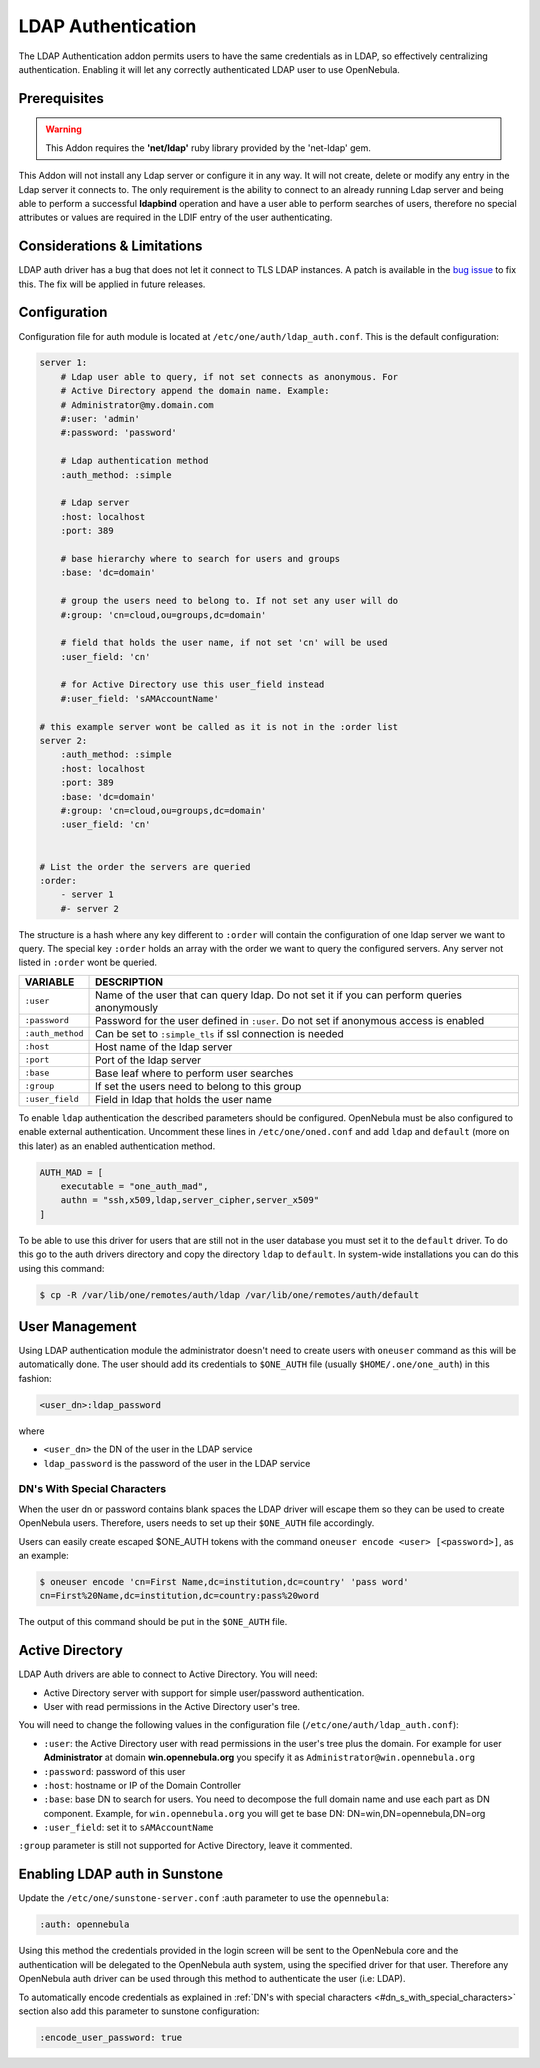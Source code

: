 .. _ldap:

====================
LDAP Authentication
====================

The LDAP Authentication addon permits users to have the same credentials as in LDAP, so effectively centralizing authentication. Enabling it will let any correctly authenticated LDAP user to use OpenNebula.

Prerequisites
=============

.. warning:: This Addon requires the **'net/ldap'** ruby library provided by the 'net-ldap' gem.

This Addon will not install any Ldap server or configure it in any way. It will not create, delete or modify any entry in the Ldap server it connects to. The only requirement is the ability to connect to an already running Ldap server and being able to perform a successful **ldapbind** operation and have a user able to perform searches of users, therefore no special attributes or values are required in the LDIF entry of the user authenticating.

Considerations & Limitations
============================

LDAP auth driver has a bug that does not let it connect to TLS LDAP instances. A patch is available in the `bug issue <http://dev.opennebula.org/issues/1171>`__ to fix this. The fix will be applied in future releases.

Configuration
=============

Configuration file for auth module is located at ``/etc/one/auth/ldap_auth.conf``. This is the default configuration:

.. code::

    server 1:
        # Ldap user able to query, if not set connects as anonymous. For
        # Active Directory append the domain name. Example:
        # Administrator@my.domain.com
        #:user: 'admin'
        #:password: 'password'
     
        # Ldap authentication method
        :auth_method: :simple
     
        # Ldap server
        :host: localhost
        :port: 389
     
        # base hierarchy where to search for users and groups
        :base: 'dc=domain'
     
        # group the users need to belong to. If not set any user will do
        #:group: 'cn=cloud,ou=groups,dc=domain'
     
        # field that holds the user name, if not set 'cn' will be used
        :user_field: 'cn'
     
        # for Active Directory use this user_field instead
        #:user_field: 'sAMAccountName'
     
    # this example server wont be called as it is not in the :order list
    server 2:
        :auth_method: :simple
        :host: localhost
        :port: 389
        :base: 'dc=domain'
        #:group: 'cn=cloud,ou=groups,dc=domain'
        :user_field: 'cn'
     
     
    # List the order the servers are queried
    :order:
        - server 1
        #- server 2

The structure is a hash where any key different to ``:order`` will contain the configuration of one ldap server we want to query. The special key ``:order`` holds an array with the order we want to query the configured servers. Any server not listed in ``:order`` wont be queried.

+--------------------+----------------------------------------------------------------------------------------------+
| VARIABLE           | DESCRIPTION                                                                                  |
+====================+==============================================================================================+
| ``:user``          | Name of the user that can query ldap. Do not set it if you can perform queries anonymously   |
+--------------------+----------------------------------------------------------------------------------------------+
| ``:password``      | Password for the user defined in ``:user``. Do not set if anonymous access is enabled        |
+--------------------+----------------------------------------------------------------------------------------------+
| ``:auth_method``   | Can be set to ``:simple_tls`` if ssl connection is needed                                    |
+--------------------+----------------------------------------------------------------------------------------------+
| ``:host``          | Host name of the ldap server                                                                 |
+--------------------+----------------------------------------------------------------------------------------------+
| ``:port``          | Port of the ldap server                                                                      |
+--------------------+----------------------------------------------------------------------------------------------+
| ``:base``          | Base leaf where to perform user searches                                                     |
+--------------------+----------------------------------------------------------------------------------------------+
| ``:group``         | If set the users need to belong to this group                                                |
+--------------------+----------------------------------------------------------------------------------------------+
| ``:user_field``    | Field in ldap that holds the user name                                                       |
+--------------------+----------------------------------------------------------------------------------------------+

To enable ``ldap`` authentication the described parameters should be configured. OpenNebula must be also configured to enable external authentication. Uncomment these lines in ``/etc/one/oned.conf`` and add ``ldap`` and ``default`` (more on this later) as an enabled authentication method.

.. code::

    AUTH_MAD = [
        executable = "one_auth_mad",
        authn = "ssh,x509,ldap,server_cipher,server_x509"
    ]

To be able to use this driver for users that are still not in the user database you must set it to the ``default`` driver. To do this go to the auth drivers directory and copy the directory ``ldap`` to ``default``. In system-wide installations you can do this using this command:

.. code::

    $ cp -R /var/lib/one/remotes/auth/ldap /var/lib/one/remotes/auth/default

User Management
===============

Using LDAP authentication module the administrator doesn't need to create users with ``oneuser`` command as this will be automatically done. The user should add its credentials to ``$ONE_AUTH`` file (usually ``$HOME/.one/one_auth``) in this fashion:

.. code::

    <user_dn>:ldap_password

where

-  ``<user_dn>`` the DN of the user in the LDAP service
-  ``ldap_password`` is the password of the user in the LDAP service

DN's With Special Characters
----------------------------

When the user dn or password contains blank spaces the LDAP driver will escape them so they can be used to create OpenNebula users. Therefore, users needs to set up their ``$ONE_AUTH`` file accordingly.

Users can easily create escaped $ONE\_AUTH tokens with the command ``oneuser encode <user> [<password>]``, as an example:

.. code::

    $ oneuser encode 'cn=First Name,dc=institution,dc=country' 'pass word'
    cn=First%20Name,dc=institution,dc=country:pass%20word

The output of this command should be put in the ``$ONE_AUTH`` file.

Active Directory
================

LDAP Auth drivers are able to connect to Active Directory. You will need:

-  Active Directory server with support for simple user/password authentication.
-  User with read permissions in the Active Directory user's tree.

You will need to change the following values in the configuration file (``/etc/one/auth/ldap_auth.conf``):

-  ``:user``: the Active Directory user with read permissions in the user's tree plus the domain. For example for user **Administrator** at domain **win.opennebula.org** you specify it as ``Administrator@win.opennebula.org``
-  ``:password``: password of this user
-  ``:host``: hostname or IP of the Domain Controller
-  ``:base``: base DN to search for users. You need to decompose the full domain name and use each part as DN component. Example, for ``win.opennebula.org`` you will get te base DN: DN=win,DN=opennebula,DN=org
-  ``:user_field``: set it to ``sAMAccountName``

``:group`` parameter is still not supported for Active Directory, leave it commented.

Enabling LDAP auth in Sunstone
==============================

Update the ``/etc/one/sunstone-server.conf`` :auth parameter to use the ``opennebula``:

.. code::

        :auth: opennebula

Using this method the credentials provided in the login screen will be sent to the OpenNebula core and the authentication will be delegated to the OpenNebula auth system, using the specified driver for that user. Therefore any OpenNebula auth driver can be used through this method to authenticate the user (i.e: LDAP).

To automatically encode credentials as explained in :ref:`DN's with special characters <#dn_s_with_special_characters>` section also add this parameter to sunstone configuration:

.. code::

        :encode_user_password: true

